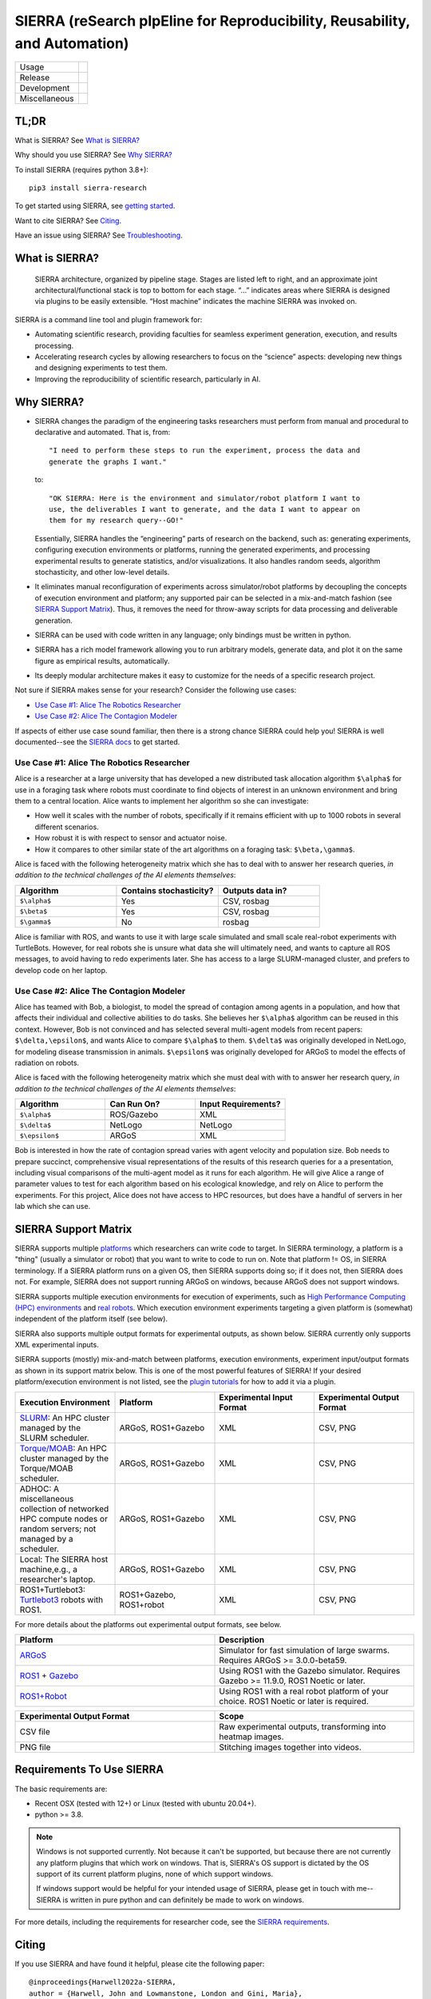 ===========================================================================
SIERRA (reSearch pIpEline for Reproducibility, Reusability, and Automation)
===========================================================================

.. |pepy-downloads| image:: https://pepy.tech/badge/sierra-research
                    :target: https://pepy.tech/project/sierra-research

.. |pypi-version| image:: https://img.shields.io/pypi/v/sierra-research.svg
                  :target: https://pypi.python.org/pypi/sierra-research/

.. |supported-pythons| image:: https://img.shields.io/pypi/pyversions/sierra-research.svg

.. |os-supported| image:: https://img.shields.io/badge/os-linux%20%7C%20macOS-blue

.. |ci-analysis-master| image:: https://github.com/jharwell/sierra/actions/workflows/analysis-top.yml/badge.svg?branch=master
.. |ci-coverage-master| image:: https://coveralls.io/repos/github/jharwell/sierra/badge.svg?branch=master

.. |ci-analysis-devel| image:: https://github.com/jharwell/sierra/actions/workflows/analysis-top.yml/badge.svg?branch=devel
.. |ci-coverage-devel| image:: https://coveralls.io/repos/github/jharwell/sierra/badge.svg?branch=devel

.. |license| image:: https://img.shields.io/badge/License-MIT-blue.svg

.. |doi| image:: https://zenodo.org/badge/125774567.svg
         :target: https://zenodo.org/badge/latestdoi/125774567

.. |docs| image:: https://readthedocs.org/projects/sierra/badge/?version=master
          :target: https://sierra.readthedocs.io/en/master/

.. |maintenance| image:: https://img.shields.io/badge/Maintained%3F-yes-green.svg


+---------------+--------------------------------------------------------------------+
| Usage         | |pepy-downloads| |pypi-version| |supported-pythons| |os-supported| |
+---------------+--------------------------------------------------------------------+
| Release       | |ci-analysis-master| |ci-coverage-master|                          |
+---------------+--------------------------------------------------------------------+
| Development   | |ci-analysis-devel| |ci-coverage-devel|                            |
+---------------+--------------------------------------------------------------------+
| Miscellaneous |    |license| |doi| |docs| |maintenance|                            |
+---------------+--------------------------------------------------------------------+


TL;DR
=====

What is SIERRA? See `What is SIERRA?`_

Why should you use SIERRA? See `Why SIERRA?`_

To install SIERRA (requires python 3.8+):

::

   pip3 install sierra-research

To get started using SIERRA, see `getting started
<https://sierra.readthedocs.io/en/master/src/getting_started.html>`_.

Want to cite SIERRA? See `Citing`_.

Have an issue using SIERRA? See `Troubleshooting`_.

What is SIERRA?
===============

.. figure:: https://raw.githubusercontent.com/jharwell/sierra/master/docs/figures/architecture.png

   SIERRA architecture, organized by pipeline stage. Stages are listed left to
   right, and an approximate joint architectural/functional stack is top to
   bottom for each stage. “...” indicates areas where SIERRA is designed via
   plugins to be easily extensible. “Host machine” indicates the machine SIERRA
   was invoked on.

SIERRA is a command line tool and plugin framework for:

- Automating scientific research, providing faculties for seamless experiment
  generation, execution, and results processing.

- Accelerating research cycles by allowing researchers to focus on the “science”
  aspects: developing new things and designing experiments to test them.

- Improving the reproducibility of scientific research, particularly in AI.


Why SIERRA?
===========

- SIERRA changes the paradigm of the engineering tasks researchers must perform
  from manual and procedural to declarative and automated. That is, from::

    "I need to perform these steps to run the experiment, process the data and
    generate the graphs I want."

  to::

    "OK SIERRA: Here is the environment and simulator/robot platform I want to
    use, the deliverables I want to generate, and the data I want to appear on
    them for my research query--GO!"

  Essentially, SIERRA handles the “engineering” parts of research on the
  backend, such as: generating experiments, configuring execution environments
  or platforms, running the generated experiments, and processing experimental
  results to generate statistics, and/or visualizations. It also handles random
  seeds, algorithm stochasticity, and other low-level details.

- It eliminates manual reconfiguration of experiments across simulator/robot
  platforms by decoupling the concepts of execution environment and platform;
  any supported pair can be selected in a mix-and-match fashion (see `SIERRA
  Support Matrix`_). Thus, it removes the need for throw-away scripts for data
  processing and deliverable generation.

- SIERRA can be used with code written in any language; only bindings must be
  written in python.

- SIERRA has a rich model framework allowing you to run arbitrary models,
  generate data, and plot it on the same figure as empirical results,
  automatically.

- Its deeply modular architecture makes it easy to customize for the needs
  of a specific research project.

Not sure if SIERRA makes sense for your research? Consider the following use
cases:

- `Use Case #1: Alice The Robotics Researcher`_

- `Use Case #2: Alice The Contagion Modeler`_

If aspects of either use case sound familiar, then there is a strong chance
SIERRA could help you! SIERRA is well documented--see the `SIERRA docs
<https://sierra.readthedocs.io/en/master/>`_ to get started.

Use Case #1: Alice The Robotics Researcher
------------------------------------------

Alice is a researcher at a large university that has developed a new distributed
task allocation algorithm ``$\alpha$`` for use in a foraging task where
robots must coordinate to find objects of interest in an unknown environment and
bring them to a central location. Alice wants to implement her algorithm so she
can investigate:

- How well it scales with the number of robots, specifically if it remains
  efficient with up to 1000 robots in several different scenarios.

- How robust it is with respect to sensor and actuator noise.

- How it compares to other similar state of the art algorithms on a foraging
  task: ``$\beta,\gamma$``.

Alice is faced with the following heterogeneity matrix which she has to deal
with to answer her research queries, *in addition to the technical challenges of
the AI elements themselves*:

.. list-table::
   :header-rows: 1
   :widths: 25,25,25

   * - Algorithm

     - Contains stochasticity?

     - Outputs data in?

   * - ``$\alpha$``

     - Yes

     - CSV, rosbag

   * - ``$\beta$``

     - Yes

     - CSV, rosbag

   * - ``$\gamma$``

     - No

     - rosbag

Alice is familiar with ROS, and wants to use it with large scale simulated and
small scale real-robot experiments with TurtleBots. However, for real robots she
is unsure what data she will ultimately need, and wants to capture all ROS
messages, to avoid having to redo experiments later.  She has access to a large
SLURM-managed cluster, and prefers to develop code on her laptop.

Use Case #2: Alice The Contagion Modeler
----------------------------------------

Alice has teamed with Bob, a biologist, to model the spread of contagion among
agents in a population, and how that affects their individual and collective
abilities to do tasks. She believes her ``$\alpha$`` algorithm can be reused
in this context. However, Bob is not convinced and has selected several
multi-agent models from recent papers: ``$\delta,\epsilon$``, and wants
Alice to compare ``$\alpha$`` to them. ``$\delta$`` was originally
developed in NetLogo, for modeling disease transmission in
animals. ``$\epsilon$`` was originally developed for ARGoS to model the
effects of radiation on robots.

Alice is faced with the following heterogeneity matrix which she must deal with
with to answer her research query, *in addition to the technical challenges of
the AI elements themselves*:

.. list-table::
   :header-rows: 1
   :widths: 25,25,25

   * - Algorithm

     - Can Run On?

     - Input Requirements?

   * - ``$\alpha$``

     - ROS/Gazebo

     - XML

   * - ``$\delta$``

     - NetLogo

     - NetLogo

   * - ``$\epsilon$``

     -  ARGoS

     -  XML

Bob is interested in how the rate of contagion spread varies with agent velocity
and population size. Bob needs to prepare succinct, comprehensive visual
representations of the results of this research queries for a a presentation,
including visual comparisons of the multi-agent model as it runs for each
algorithm. He will give Alice a range of parameter values to test for each
algorithm based on his ecological knowledge, and rely on Alice to perform the
experiments. For this project, Alice does not have access to HPC resources, but
does have a handful of servers in her lab which she can use.

SIERRA Support Matrix
=====================

SIERRA supports multiple `platforms
<https://sierra.readthedocs.io/en/master/src/platform/index.html>`_ which
researchers can write code to target. In SIERRA terminology, a platform is a
"thing" (usually a simulator or robot) that you want to write to code to run
on. Note that platform != OS, in SIERRA terminology. If a SIERRA platform runs
on a given OS, then SIERRA supports doing so; if it does not, then SIERRA does
not. For example, SIERRA does not support running ARGoS on windows, because
ARGoS does not support windows.

SIERRA supports multiple execution environments for execution of experiments,
such as `High Performance Computing (HPC) environments
<https://sierra.readthedocs.io/en/master/src/exec_env/hpc.html>`_ and `real
robots <https://sierra.readthedocs.io/en/master/src/exec_env/robots.html>`_.
Which execution environment experiments targeting a given platform is (somewhat)
independent of the platform itself (see below).

SIERRA also supports multiple output formats for experimental outputs, as shown
below. SIERRA currently only supports XML experimental inputs.

SIERRA supports (mostly) mix-and-match between platforms, execution
environments, experiment input/output formats as shown in its support matrix
below. This is one of the most powerful features of SIERRA!  If your desired
platform/execution environment is not listed, see the `plugin tutorials
<https://sierrap.readthedocs.io/en/master/src/tutorials.html>`_ for how to add
it via a plugin.

.. list-table::
   :header-rows: 1
   :widths: 25,25,25,25

   * - Execution Environment

     - Platform

     - Experimental Input Format

     - Experimental Output Format

   * - `SLURM <https://slurm.schedmd.com/documentation.html>`_: An HPC cluster
       managed by the SLURM scheduler.

     - ARGoS, ROS1+Gazebo

     - XML

     - CSV, PNG

   * - `Torque/MOAB
       <https://adaptivecomputing.com/cherry-services/torque-resource-manager>`_:
       An HPC cluster managed by the Torque/MOAB scheduler.

     - ARGoS, ROS1+Gazebo

     - XML

     - CSV, PNG

   * - ADHOC: A miscellaneous collection of networked HPC compute nodes or
       random servers; not managed by a scheduler.


     - ARGoS, ROS1+Gazebo

     - XML

     - CSV, PNG

   * - Local: The SIERRA host machine,e.g., a researcher's laptop.

     - ARGoS, ROS1+Gazebo

     - XML

     - CSV, PNG

   * - ROS1+Turtlebot3: `Turtlebot3
       <https://emanual.robotis.com/docs/en/platform/turtlebot3/overview>`_
       robots with ROS1.

     - ROS1+Gazebo, ROS1+robot

     - XML

     - CSV, PNG

For more details about the platforms out experimental output formats, see below.

.. list-table::
   :header-rows: 1
   :widths: 50,50

   * - Platform

     - Description

   * - `ARGoS <https://www.argos-sim.info/index.php>`_

     - Simulator for fast simulation of large swarms. Requires ARGoS >=
       3.0.0-beta59.

   * - `ROS1 <https://ros.org>`_ + `Gazebo <https://www.gazebosim.org>`_

     - Using ROS1 with the Gazebo simulator. Requires Gazebo >= 11.9.0, ROS1
       Noetic or later.

   * - `ROS1+Robot <https://ros.org>`_

     - Using ROS1 with a real robot platform of your choice. ROS1 Noetic or
       later is required.


.. list-table::
   :header-rows: 1
   :widths: 50,50

   * - Experimental Output Format

     - Scope

   * - CSV file

     - Raw experimental outputs, transforming into heatmap images.

   * - PNG file

     - Stitching images together into videos.


Requirements To Use SIERRA
==========================

The basic requirements are:

- Recent OSX (tested with 12+) or Linux (tested with ubuntu 20.04+).

- python >= 3.8.

.. NOTE:: Windows is not supported currently. Not because it can't be supported,
          but because there are not currently any platform plugins that which
          work on windows. That is, SIERRA's OS support is dictated by the OS
          support of its current platform plugins, none of which support
          windows.

          If windows support would be helpful for your intended usage of
          SIERRA, please get in touch with me--SIERRA is written in pure
          python and can definitely be made to work on windows.

For more details, including the requirements for researcher code, see the
`SIERRA requirements
<https://sierra.readthedocs.io/en/master/src/requirements.html>`_.

Citing
======
If you use SIERRA and have found it helpful, please cite the following paper::

  @inproceedings{Harwell2022a-SIERRA,
  author = {Harwell, John and Lowmanstone, London and Gini, Maria},
  title = {SIERRA: A Modular Framework for Research Automation},
  year = {2022},
  isbn = {9781450392136},
  publisher = {International Foundation for Autonomous Agents and Multiagent Systems},
  booktitle = {Proceedings of the 21st International Conference on Autonomous Agents and Multiagent Systems},
  pages = {1905–1907}
  }

You can also cite the specific version of SIERRA used with the DOI at the top of
this page, to help facilitate reproducibility.

Troubleshooting
===============

If you have problems using SIERRA, please open an issue or post in the Github
forum and I'll be happy to help you work through it.

Contributing
============

I welcome all types of contributions, no matter how large or how small, and if
you have an idea, I'm happy to talk about it at any point :-). See `here
<https://sierra.readthedocs.io/en/master/src/contributing.html>`_
for the general procedure.
